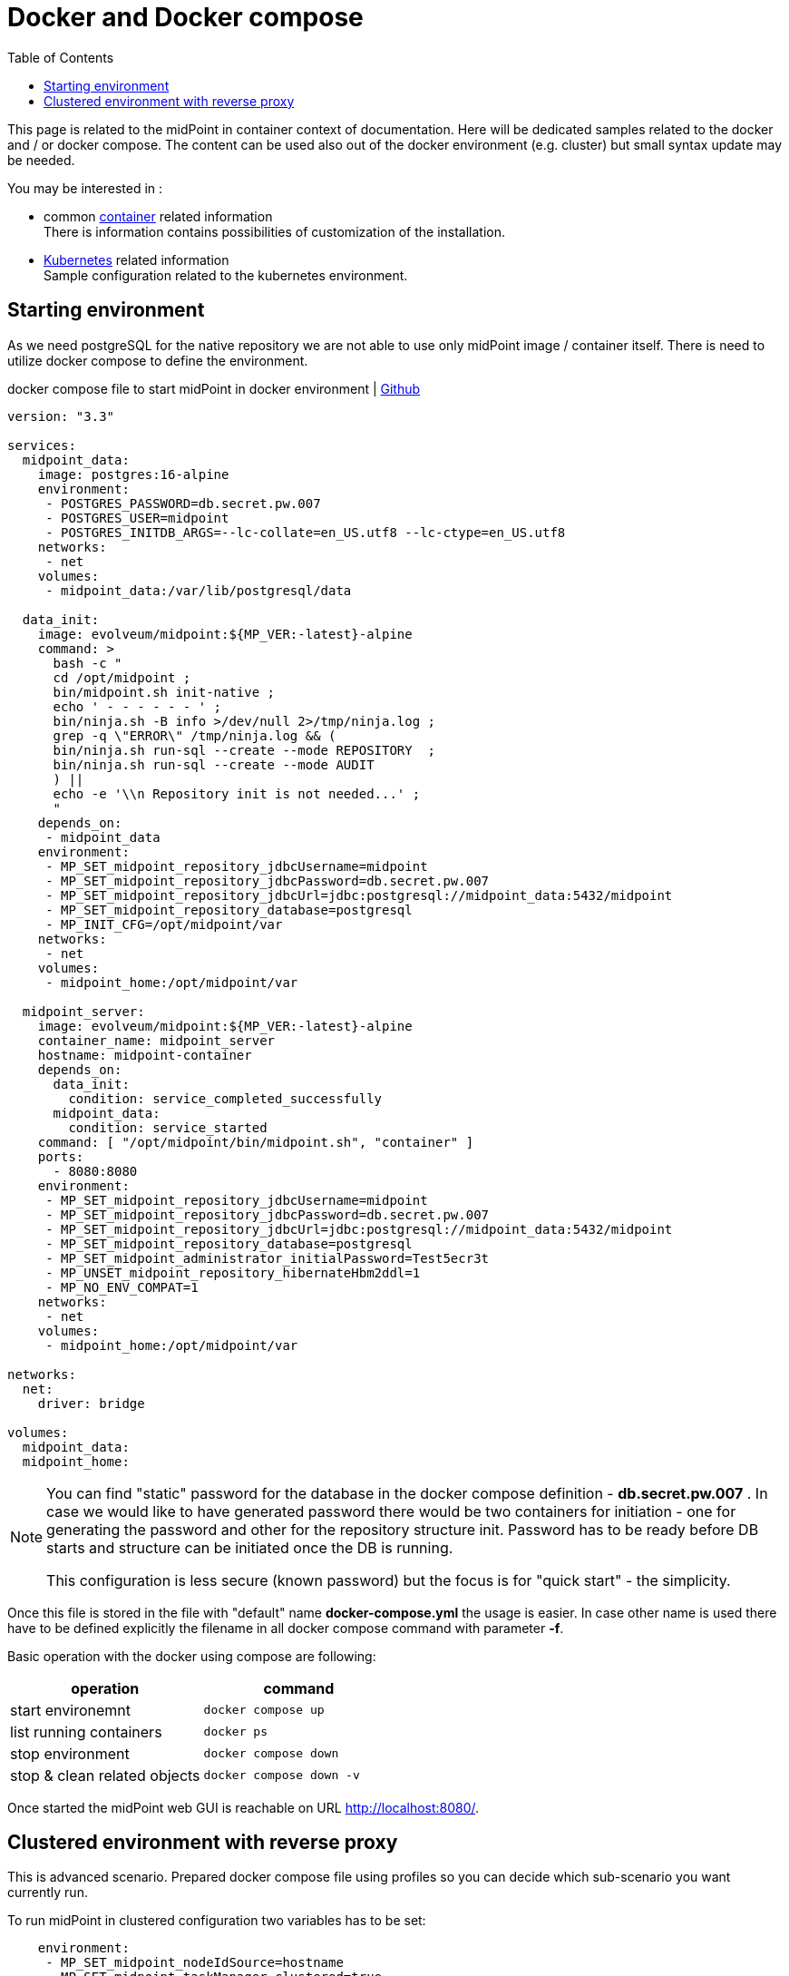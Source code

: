 = Docker and Docker compose
:page-nav-title: Docker and Docker compose
:toc: right
:toclevels: 4

This page is related to the midPoint in container context of documentation.
Here will be dedicated samples related to the docker and / or docker compose.
The content can be used also out of the docker environment (e.g. cluster) but small syntax update may be needed.

You may be interested in :

* common xref:..[container]  related information +
There is information contains possibilities of customization of the installation.

* xref:../kubernetes[Kubernetes] related information +
Sample configuration related to the kubernetes environment.

== Starting environment

As we need postgreSQL for the native repository we are not able to use only midPoint image / container itself.
There is need to utilize docker compose to define the environment.

.docker compose file to start midPoint in docker environment | link:https://raw.githubusercontent.com/Evolveum/midpoint-docker/docker-compose.yml[Github]
[source,yaml]
----
version: "3.3"

services:
  midpoint_data:
    image: postgres:16-alpine
    environment:
     - POSTGRES_PASSWORD=db.secret.pw.007
     - POSTGRES_USER=midpoint
     - POSTGRES_INITDB_ARGS=--lc-collate=en_US.utf8 --lc-ctype=en_US.utf8
    networks:
     - net
    volumes:
     - midpoint_data:/var/lib/postgresql/data

  data_init:
    image: evolveum/midpoint:${MP_VER:-latest}-alpine
    command: >
      bash -c "
      cd /opt/midpoint ;
      bin/midpoint.sh init-native ;
      echo ' - - - - - - ' ;
      bin/ninja.sh -B info >/dev/null 2>/tmp/ninja.log ;
      grep -q \"ERROR\" /tmp/ninja.log && (
      bin/ninja.sh run-sql --create --mode REPOSITORY  ;
      bin/ninja.sh run-sql --create --mode AUDIT
      ) ||
      echo -e '\\n Repository init is not needed...' ;
      "
    depends_on:
     - midpoint_data
    environment:
     - MP_SET_midpoint_repository_jdbcUsername=midpoint
     - MP_SET_midpoint_repository_jdbcPassword=db.secret.pw.007
     - MP_SET_midpoint_repository_jdbcUrl=jdbc:postgresql://midpoint_data:5432/midpoint
     - MP_SET_midpoint_repository_database=postgresql
     - MP_INIT_CFG=/opt/midpoint/var
    networks:
     - net
    volumes:
     - midpoint_home:/opt/midpoint/var

  midpoint_server:
    image: evolveum/midpoint:${MP_VER:-latest}-alpine
    container_name: midpoint_server
    hostname: midpoint-container
    depends_on:
      data_init:
        condition: service_completed_successfully
      midpoint_data:
        condition: service_started
    command: [ "/opt/midpoint/bin/midpoint.sh", "container" ]
    ports:
      - 8080:8080
    environment:
     - MP_SET_midpoint_repository_jdbcUsername=midpoint
     - MP_SET_midpoint_repository_jdbcPassword=db.secret.pw.007
     - MP_SET_midpoint_repository_jdbcUrl=jdbc:postgresql://midpoint_data:5432/midpoint
     - MP_SET_midpoint_repository_database=postgresql
     - MP_SET_midpoint_administrator_initialPassword=Test5ecr3t
     - MP_UNSET_midpoint_repository_hibernateHbm2ddl=1
     - MP_NO_ENV_COMPAT=1
    networks:
     - net
    volumes:
     - midpoint_home:/opt/midpoint/var

networks:
  net:
    driver: bridge

volumes:
  midpoint_data:
  midpoint_home:
----

[NOTE]
====
You can find "static" password for the database in the docker compose definition - *db.secret.pw.007* .
In case we would like to have generated password there would be two containers for initiation - one for generating the password and other for the repository structure init.
Password has to be ready before DB starts and structure can be initiated once the DB is running.

This configuration is less secure (known password) but the focus is for "quick start" - the simplicity.
====

Once this file is stored in the file with "default" name *docker-compose.yml* the usage is easier.
In case other name is used there have to be defined explicitly the filename in all docker compose command with parameter *-f*.

Basic operation with the docker using compose are following:
|====
|operation | command

| start environemnt
| `docker compose up`

| list running containers
| `docker ps`

| stop environment
| `docker compose down`

| stop & clean related objects
| `docker compose down -v`
|====

Once started the midPoint web GUI is reachable on URL link:http://localhost:8080/[].

== Clustered environment with reverse proxy

This is advanced scenario.
Prepared docker compose file using profiles so you can decide which sub-scenario you want currently run.

To run midPoint in clustered configuration two variables has to be set:

[source]
----
    environment:
     - MP_SET_midpoint_nodeIdSource=hostname
     - MP_SET_midpoint_taskManager_clustered=true
----
For more information related to clustering and HA see the dedicated docs page - xref:/midpoint/reference/deployment/clustering-ha/[].

The pre-prepared docker compose file is available on the link:https://raw.githubusercontent.com/Evolveum/midpoint-docker/docker-compose-cluster.yml[Github] with the name docker-compose-cluster.yml.
This file contain all the setting.
It supposed to be used for demo purpose.
Some part of the file could be dedicated to the separate file (e.g. proxy setting) and referenced in the docker compose file.

There are utilized profiles.
The services without profile definition are processed in all the cases.
The service with defined profile is processed only in case the profile is requested.

[NOTE]
====
If you don't prefer to use the profiles you can customize the file - remove unwanted services and remove the profile definition.
====

[WARNING]
====
In case of proxy profile there is generated self signed certificate with the first run.
Parameters could be set in the proxy-init service in the docker compose file.

If you prefer to use own certificate it can be mounted to the container and referenced in the configuration of the proxy.
update the configuration to not overwrite the certificate.

.Read-only mount of the certificate directory to the container
[source]
----
volumes:
 - ./certificate:/etc/nginx/certs:ro
----
====

There are available following profiles:
|====
| profile name | command| environment

|  _(no profile)_
| `docker compose -f docker-compose-cluster.yml up`
| - repository +
 - 1 midPoint ins tance +
 * link:http://localhost:8081/[]

| node2
| `docker compose -f docker-compose-cluster.yml --profile node2 up`
| - repository +
 - 2 clustered midPoint instances +
 * link:http://localhost:8081/[] +
 * link:http://localhost:8082/[]

| node 3
| `docker compose -f docker-compose-cluster.yml --profile node3 up`
| - repository +
 - 3 clustered midPoint instances +
 * link:http://localhost:8081/[] +
 * link:http://localhost:8082/[] +
 * link:http://localhost:8083/[]

| node4
| `docker compose -f docker-compose-cluster.yml --profile node4 up`
| - repository +
 - 4 clustered midPoint instances +
 * link:http://localhost:8081/[] +
 * link:http://localhost:8082/[] +
 * link:http://localhost:8083/[] +
 * link:http://localhost:8084/[]

| proxy
| `docker compose -f docker-compose-cluster.yml --profile proxy up`
| - repository +
 - 4 clustered midPoint instances +
 * link:http://localhost:8081/[] +
 * link:http://localhost:8082/[] +
 * link:http://localhost:8083/[] +
 * link:http://localhost:8084/[] +
 - reverse proxy (nginx) +
 * link:http://localhost/[] +
 * link:https://localhost/[] (self signed cert)
|====